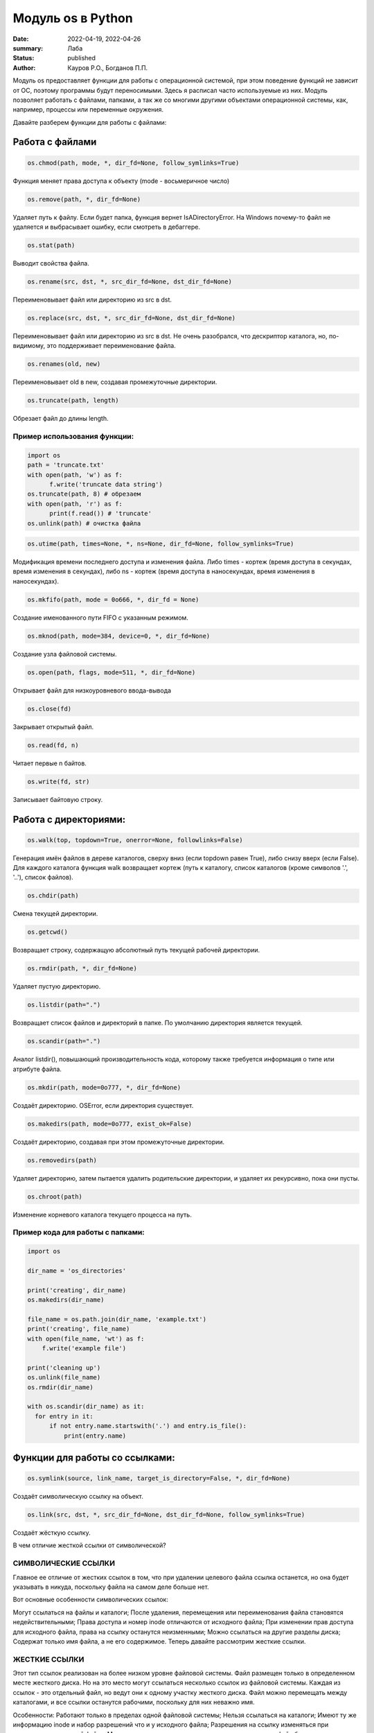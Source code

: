 Модуль os в Python
####################

:date: 2022-04-19, 2022-04-26
:summary: Лаба
:status: published
:author: Кауров Р.О., Богданов П.П.


Модуль os предоставляет функции для работы с операционной системой, при этом поведение функций не зависит от ОС, поэтому программы будут переносимыми. Здесь я расписал часто используемые из них. Модуль позволяет работать с файлами, папками, а так же со многими другими объектами операционной системы, как, например, процессы или переменные окружения.

Давайте разберем функции для работы с файлами:

Работа с файлами
================

.. code-block:: python

  os.chmod(path, mode, *, dir_fd=None, follow_symlinks=True)

Функция меняет права доступа к объекту (mode - восьмеричное число)

.. code-block:: python

  os.remove(path, *, dir_fd=None)

Удаляет путь к файлу. Если будет папка, функция вернет IsADirectoryError. На Windows почему-то файл не удаляется и выбрасывает ошибку, если смотреть в дебаггере.

.. code-block:: python

  os.stat(path)

Выводит свойства файла.

.. code-block:: python 

  os.rename(src, dst, *, src_dir_fd=None, dst_dir_fd=None)

Переименовывает файл или директорию из src в dst.

.. code-block:: python 

  os.replace(src, dst, *, src_dir_fd=None, dst_dir_fd=None)
  
Переименовывает файл или директорию из src в dst. Не очень разобрался, что дескриптор каталога, но, по-видимому, это поддерживает переименование файла.

.. code-block:: python 

  os.renames(old, new)

Переименовывает old в new, создавая промежуточные директории.

.. code-block:: python 

  os.truncate(path, length)

Обрезает файл до длины length.

Пример использования функции:
*****************************

.. code-block:: python 

  import os
  path = 'truncate.txt'
  with open(path, 'w') as f:
  	f.write('truncate data string')
  os.truncate(path, 8) # обрезаем
  with open(path, 'r') as f:
  	print(f.read()) # 'truncate'
  os.unlink(path) # очистка файла


.. code-block:: python 

  os.utime(path, times=None, *, ns=None, dir_fd=None, follow_symlinks=True)

Модификация времени последнего доступа и изменения файла. Либо times - кортеж (время доступа в секундах, время изменения в секундах), либо ns - кортеж (время доступа в наносекундах, время изменения в наносекундах).

.. code-block:: python 

  os.mkfifo(path, mode = 0o666, *, dir_fd = None)

Создание именованного пути FIFO с указанным режимом.

.. code-block:: python 

  os.mknod(path, mode=384, device=0, *, dir_fd=None)

Создание узла файловой системы.

.. code-block:: python 

  os.open(path, flags, mode=511, *, dir_fd=None)

Открывает файл для низкоуровневого ввода-вывода

.. code-block:: python 

  os.close(fd)

Закрывает открытый файл.

.. code-block:: python 

  os.read(fd, n)

Читает первые n байтов.

.. code-block:: python 

  os.write(fd, str)

Записывает байтовую строку.

Работа с директориями:
======================

.. code-block:: python 

 os.walk(top, topdown=True, onerror=None, followlinks=False)

Генерация имён файлов в дереве каталогов, сверху вниз (если topdown равен True), либо снизу вверх (если False). Для каждого каталога функция walk возвращает кортеж (путь к каталогу, список каталогов (кроме символов '.', '..'), список файлов).

.. code-block:: python 

 os.chdir(path)

Смена текущей директории.

.. code-block:: python 

 os.getcwd()

Возвращает строку, содержащую абсолютный путь текущей рабочей директории. 

.. code-block:: python 

 os.rmdir(path, *, dir_fd=None)

Удаляет пустую директорию.

.. code-block:: python 

 os.listdir(path=".")

Возвращает список файлов и директорий в папке. По умолчанию директория является текущей. 

.. code-block:: python 

 os.scandir(path=".")

Аналог listdir(), повышающий производительность кода, которому также требуется информация о типе или атрибуте файла.

.. code-block:: python 

 os.mkdir(path, mode=0o777, *, dir_fd=None)

Создаёт директорию. OSError, если директория существует.

.. code-block:: python 

 os.makedirs(path, mode=0o777, exist_ok=False)

Создаёт директорию, создавая при этом промежуточные директории.

.. code-block:: python 

 os.removedirs(path)

Удаляет директорию, затем пытается удалить родительские директории, и удаляет их рекурсивно, пока они пусты.

.. code-block:: python 

 os.chroot(path)

Изменение корневого каталога текущего процесса на путь.

Пример кода для работы с папками:
*********************************

.. code-block:: python 

  import os

  dir_name = 'os_directories'

  print('creating', dir_name)
  os.makedirs(dir_name)

  file_name = os.path.join(dir_name, 'example.txt')
  print('creating', file_name)
  with open(file_name, 'wt') as f:
      f.write('example file')

  print('cleaning up')
  os.unlink(file_name)
  os.rmdir(dir_name)
  
  with os.scandir(dir_name) as it:
    for entry in it:
        if not entry.name.startswith('.') and entry.is_file():
            print(entry.name)

Функции для работы со ссылками:
===============================

.. code-block:: python

  os.symlink(source, link_name, target_is_directory=False, *, dir_fd=None)

Создаёт символическую ссылку на объект.

.. code-block:: python

  os.link(src, dst, *, src_dir_fd=None, dst_dir_fd=None, follow_symlinks=True)

Создаёт жёсткую ссылку.

В чем отличие жесткой ссылки от символической?

СИМВОЛИЧЕСКИЕ ССЫЛКИ
********************

Главное ее отличие от жестких ссылок в том, что при удалении целевого файла ссылка останется, но она будет указывать в никуда, поскольку файла на самом деле больше нет.

Вот основные особенности символических ссылок:

Могут ссылаться на файлы и каталоги;
После удаления, перемещения или переименования файла становятся недействительными;
Права доступа и номер inode отличаются от исходного файла;
При изменении прав доступа для исходного файла, права на ссылку останутся неизменными;
Можно ссылаться на другие разделы диска;
Содержат только имя файла, а не его содержимое.
Теперь давайте рассмотрим жесткие ссылки.

ЖЕСТКИЕ ССЫЛКИ
**************

Этот тип ссылок реализован на более низком уровне файловой системы. Файл размещен только в определенном месте жесткого диска. Но на это место могут ссылаться несколько ссылок из файловой системы. Каждая из ссылок - это отдельный файл, но ведут они к одному участку жесткого диска. Файл можно перемещать между каталогами, и все ссылки останутся рабочими, поскольку для них неважно имя. 

Особенности:
Работают только в пределах одной файловой системы;
Нельзя ссылаться на каталоги;
Имеют ту же информацию inode и набор разрешений что и у исходного файла;
Разрешения на ссылку изменяться при изменении разрешений файла;
Можно перемещать и переименовывать и даже удалять файл без вреда ссылке.

.. code-block:: python 

  os.readlink(path, *, dir_fd=None)

Возвращает строку, представляющую путь, на который указывает символическая ссылка.

.. code-block:: python 

  os.lchown(path, uid, gid)

os.chown(), но не использует символические ссылки.  

.. code-block:: python 

  os.lchmod(path, mode)

os.chmod(), но если путь - символическая ссылка, то изменяет её, а не объект.

.. code-block:: python 

  os.lstat(path, *, dir_fd=None)

os.stat(), но не использует символические ссылки.

Функции и переменные для работы с ОС:
=====================================

.. code-block:: python 

  os.system(command)

Исполняет системную команду, возвращает код её завершения (0, если успешно).

.. code-block:: python 

 os.name

Переменная имени операционной системы. Доступные значения: 'posix', 'nt', 'mac', 'os2', 'ce', 'java'.

.. code-block:: python 

 os.get_terminal_size()

Возвращает размер терминала в формате os.terminal_size(columns=80, lines=24).

.. code-block:: python 

  os.environ

Словарь переменных окружения. Является изменямым и дополняемым. Отображает информацию о системе.

.. code-block:: python 

  os.getenv()

В отличие от os.environ в случае отсутствия объекта вместо сообщении об ошибке ничего не делает.

.. code-block:: python 

  os.putenv()

Изменяет выбранную переменную окружения.

.. code-block:: python 

  os.getlogin() 

Возвращает имя пользователя, вошедшего в терминал.

.. code-block:: python

  os.uname()

Возвращает объект с полями: sysname - имя ОС, nodename - имя машины в сети (имя рабочей группы), release - номер релиза, version - версия, machine - идентификатор машины (разрядность). Доступен только в недавних разновидностях UNIX.

.. code-block:: python

  os.chown(path, uid, gid, *, dir_fd=None, follow_symlinks=True)

Меняет id владельца и группы (Unix).

.. code-block:: python

  os.access(path, mode, *, dir_fd=None, effective_ids=False,  follow_symlinks=True) - проверка доступа к объекту у текущего пользователя.
  os.F_OK - объект существует, 
  os.R_OK - доступен на чтение, 
  os.W_OK - доступен на запись, 
  os.X_OK - доступен на исполнение.

Пример использования:

.. code-block:: python

  try:
      fp = open("myfile")
  except PermissionError:
     return "Error"
  else:
      with fp:
         return fp.read()

.. code-block:: python

  os.urandom(n)

Возвращает n случайных байт(!). Полезно, если хотите использовать это в криптографии.

.. code-block:: python

  os.getpid()

Возвращает текущий id процесса.

.. code-block:: python

  os.sync()

Записывает все данные на диск. Доступен только на UNIX.


Создание и управление процессами:
=====================================

.. code-block:: python 

 os.get_terminal_size()

Возвращает размер терминала в формате os.terminal_size(columns=80, lines=24).

.. code-block:: python 

 os.add_dll_directory(path)

Добавляет путь к пути поиска dll (динамически подключаемая библиотека, в которой программы могут хранить функции, переменные и т.д.)

.. code-block:: python 

 os.startfile(path[, operation][, arguments][, cwd][, show_cmd])

Запускает файл с помощью указанной программы (по умолчанию работает как двойной щелчок)

.. code-block:: python 

 os.spawn*(mode, ...)
 l - фиксированное число параметров
 v - переменное число параметров
 p - использование переменной PATH
 e - env (используется вместо среды текущего процесса)
 Пример: 
 os.spawnve(mode, path, args, env)

Запускает программу в новом процессе

.. code-block:: python 

 os.exec*(args, ...)

Принимает список аргументов для новой программы, загруженной в процесс. Варианты функции аналогичны указанным в os.spawn*()

.. code-block:: python 

 os.popen(cmd, mode='r', buffering=-1)

Открывает канал для чтения или записи стандартного ввода-вывода запущенной команды cmd

.. code-block:: python 

 os.plock(op)

Закрепляет выбранную часть программного процесса в памяти

.. code-block:: python 

 os.kill(pid, sig)

Посылает сигнал sig процессу pid

.. code-block:: python 

 os.abort()

Передача сигнала SIGABRT

.. code-block:: python 

 os._exit(stat)

Завершает процесс с заданным статусом


Модуль PATH:
=====================================

.. code-block:: python

    os.path
    
Вложенный модуль, упрощающий работу с путями, имеет множество функций. Среди них:

.. code-block:: python

    os.path.dirname(path) - возвращает имя директории пути path,
    os.path.exists(path) - возвращает True, если path указывает на существующий путь,
    os.path.expanduser(path) - заменяет ~ или ~user на домашнюю директорию пользователя,
    os.path.getatime(path) - время последнего доступа к файлу, в секундах,
    os.path.getmtime(path) - время последнего изменения файла, в секундах,
    os.path.getctime(path) - время создания файла (Windows), время последнего изменения файла (Unix),
    os.path.getsize(path) - размер файла в байтах,
    os.path.isabs(path) - является ли путь абсолютным,
    os.path.isfile(path) - является ли путь файлом,
    os.path.isdir(path) - является ли путь директорией,
    os.path.islink(path) - является ли путь символической ссылкой,
    os.path.join(path1[, path2[, ...]]) - соединяет пути с учётом особенностей операционной системы,
    os.path.normcase(path) - нормализует регистр пути (на файловых системах, не учитывающих регистр, приводит путь к нижнему регистру),
    os.path.normpath(path) - нормализует путь, убирая избыточные разделители и ссылки на предыдущие директории,
    os.path.realpath(path) - возвращает канонический путь, убирая все символические ссылки (если они поддерживаются),
    os.path.relpath(path, start=None) - вычисляет путь относительно директории start (по умолчанию - относительно текущей директории),
    os.path.samefile(path1, path2) - указывают ли path1 и path2 на один и тот же файл или директорию,
    os.path.split(path) - разбивает путь на кортеж (голова, хвост),
    os.path.supports_unicode_filenames - поддерживает ли файловая система Unicode

Задачи на использование функций
*******************************

Задача 1:
~~~~~~~~~

Напишите программу, которая выводит 'Hello, $USER!', где $USER - имя пользователя. Пользоваться print() запрещено.

Задача 2:
~~~~~~~~~

Напишите программу, которая выводит дерево файлов по заданному пути. В ней должны быть:
а) фильтр по названиям
б) вывод типа файла: является ли файл символической ссылкой или является обычным файлом

Задача 3:
~~~~~~~~~

Петя только начал изучать программирование и пока не научился пользоваться командой git clone, поэтому скачал несколько репозиториев с Github в .zip формате. Но вот незадача: файлы программ не являются исполняемыми. Есть несколько .zip архивов, в них содержатся файлы необходимых проектов на языке Python. Напишите программу, которая разархивирует проекты в отдельные папки с тем же названием проектов и сделает все Python файлы исполняемыми.

Задача 4:
~~~~~~~~~

Напишите программу, которая проверяет, есть ли в переменных окружения заданный путь. Если переменная есть, вывести название переменной, если ее нет - создать с именем 'OS_PRACTICE

